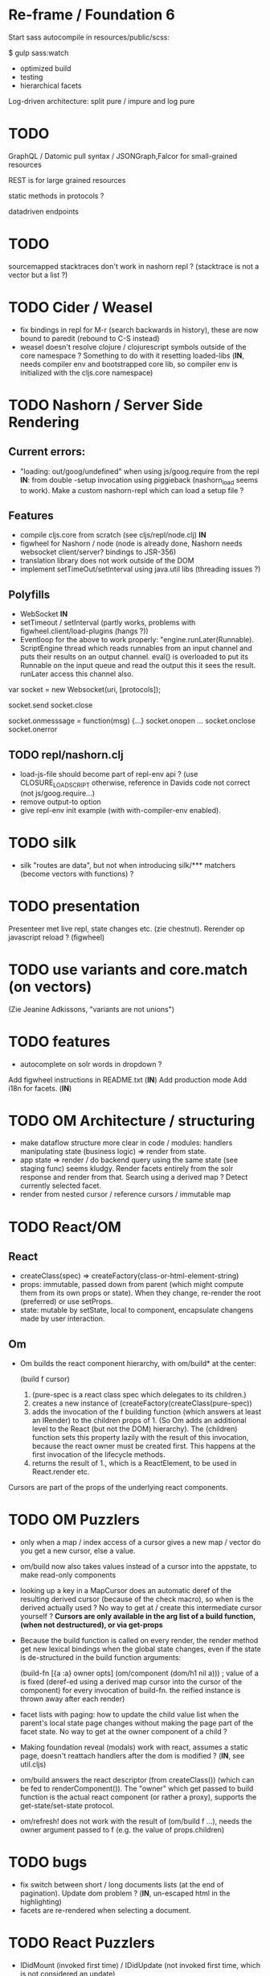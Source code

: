 
* Re-frame / Foundation 6
Start sass autocompile in resources/public/scss:

$ gulp sass:watch

- optimized build
- testing
- hierarchical facets

Log-driven architecture: split pure / impure and log pure


* TODO 
GraphQL / Datomic pull syntax / JSONGraph,Falcor for small-grained resources

REST is for large grained resources

static methods in protocols ?

datadriven endpoints

* TODO
sourcemapped stacktraces don't work in nashorn repl ? (stacktrace is not a vector but a list ?)

* TODO Cider / Weasel
- fix bindings in repl for M-r (search backwards in history), these are now bound to paredit (rebound to C-S
  instead)
- weasel doesn't resolve clojure / clojurescript symbols outside of the core namespace ? Something to do with it
  resetting loaded-libs  (*IN*, needs compiler env and bootstrapped core lib, so compiler env is initialized with
  the cljs.core namespace)


* TODO Nashorn / Server Side Rendering

** Current errors:
-  "loading: out/goog/undefined" when using js/goog.require from the repl *IN*: from double -setup invocation using
   piggieback (nashorn_load seems to work). Make a custom nashorn-repl which can load a setup file ?

** Features
- compile cljs.core from scratch (see cljs/repl/node.clj) *IN*
- figwheel for Nashorn / node (node is already done, Nashorn needs websocket client/server? bindings to JSR-356)
- translation library does not work outside of the DOM
- implement setTimeOut/setInterval using java.util libs (threading issues ?)

** Polyfills
- WebSocket *IN*
- setTimeout / setInterval  (partly works, problems with figwheel.client/load-plugins (hangs ?))
- Eventloop for the above to work properly: "engine.runLater(Runnable).
  ScriptEngine thread which reads runnables from an input channel and puts their results on an output channel.
  eval() is overloaded to put its Runnable on the input queue and read the output this it sees the result.
  runLater access this channel also.

var socket = new Websocket(uri, [protocols]);

socket.send
socket.close

socket.onmesssage = function(msg) {...}
socket.onopen ...
socket.onclose
socket.onerror


** TODO repl/nashorn.clj
- load-js-file should become part of repl-env api ? (use CLOSURE_LOAD_SCRIPT otherwise, reference in Davids code
  not correct (not js/goog.require...)
- remove output-to option
- give repl-env init example (with with-compiler-env enabled).

* TODO silk
- silk "routes are data", but not when introducing silk/*** matchers (become vectors with functions) ?

* TODO presentation
Presenteer met live repl, state changes etc. (zie chestnut). Rerender op javascript reload ? (figwheel)

* TODO use variants and core.match (on vectors)
(Zie Jeanine Adkissons, "variants are not unions")

* TODO features
- autocomplete on solr words in dropdown ?

Add figwheel instructions in README.txt (*IN*)
Add production mode
Add i18n for facets. (*IN*)

* TODO OM Architecture / structuring
- make dataflow structure more clear in code / modules:  handlers manipulating state (business logic) => render
  from state. 
- app state => render / do backend query using the same state (see staging func) seems kludgy. Render facets
  entirely from the solr response and render from that. Search using a derived map ? Detect currently selected
  facet.
- render from nested cursor / reference cursors / immutable map 

* TODO React/OM
** React
- createClass(spec) => createFactory(class-or-html-element-string)
- props: immutable, passed down from parent (which might compute them from its own props or state).
  When they change, re-render the root (preferred) or use setProps.
- state: mutable by setState, local to component, encapsulate changens made by user interaction.

** Om
- Om builds the react component hierarchy, with om/build* at the center:

  (build f cursor)

  0. (pure-spec is a react class spec which delegates to its children.)
  1. creates a new instance of (createFactory(createClass(pure-spec))
  2. adds the invocation of the f building function (which answers at least an IRender) to the 
     children props of 1. (So Om adds an additional level to the React (but not the DOM) hierarchy).
     The (children) function sets this property lazily with the result of this invocation,
     because the react owner must be created first. This happens at the first invocation of the lifecycle methods.
  3. returns the result of 1., which is a ReactElement, to be used in React.render etc.

Cursors are part of the props of the underlying react components.


* TODO OM Puzzlers
- only when a map / index access of a cursor gives a new map / vector do you get a new cursor, else a value.
- om/build now also takes values instead of a cursor into the appstate, to make read-only components
- looking up a key in a MapCursor does an automatic deref of the resulting derived cursor (because of the check
  macro), so when is the derived actually used ? No way to get at / create this intermediate cursor yourself ?
  *Cursors are only available in the arg list of a build function, (when not destructured), or via get-props*  

-  Because the build function is called on every render, the render method get new lexical bindings when the global
   state changes, even if the state is de-structured in the build function arguments:

  (build-fn [{a :a} owner opts]
    (om/component
      (dom/h1 nil a))) ; value of a is fixed (deref-ed using a derived map cursor into the cursor of the component)
                         for every invocation of build-fn. the reified instance is thrown away after each render)

- facet lists with paging: how to update the child value list when the parent's local state page changes without
  making the page part of the facet state. No way to get at the owner component of a child ?
- Making foundation reveal (modals) work with react, assumes a static page, doesn't reattach handlers after the
  dom is modified ? (*IN*, see util.cljs)
- om/build answers the react descriptor (from createClass()) (which can be fed to renderComponent()). The "owner" which get passed to
  build function is the actual react component (or rather a proxy), supports the get-state/set-state protocol.
- om/refresh! does not work with the result of (om/build f ...), needs the owner argument passed to f (e.g. the
  value of props.children)

* TODO bugs
- fix switch between short / long documents lists (at the end of
  pagination). Update dom problem ? (*IN*, un-escaped html in the highlighting)
- facets are re-rendered when selecting a document.

* TODO React Puzzlers

- IDidMount (invoked first time) / IDidUpdate (not invoked first time, which is not considered an update)
- react silently strips out nested forms (happens when embedding reveals into a form), goes wrong when nesting
happens using a reveal modal (which has a new component root
- accidently rendering a map cursor (not deref-ed) will cause a stack overflow in react while it traverses the
  component hierarchy.

* Datalog / Datascript notes

- see http://docs.datomic.com/query.html
- :where clauses of the form [?e ?a ?v] (queries against facts) are special, only work agains DB
instances with Datoms.
- using custom functions: pass these via the :in clause and call with (?f
args..)
- query against Datascript transaction logs ?
